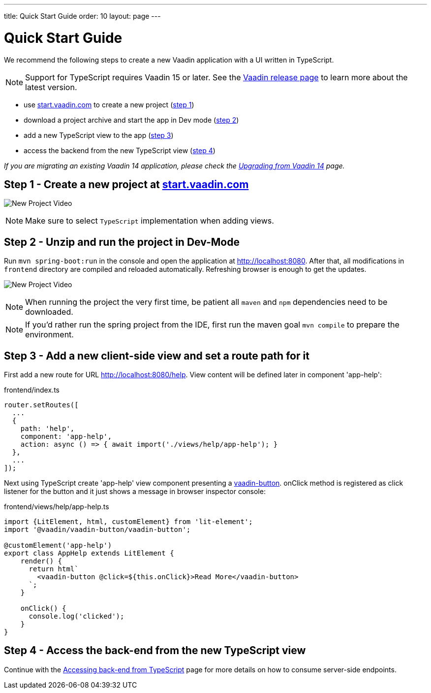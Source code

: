 ---
title: Quick Start Guide
order: 10
layout: page
---

ifdef::env-github[:outfilesuffix: .asciidoc]

= Quick Start Guide

We recommend the following steps to create a new Vaadin application with a UI written in TypeScript.

[NOTE]
Support for TypeScript requires Vaadin 15 or later.
See the link:https://vaadin.com/releases/[Vaadin release page^] to learn more about the latest version.

* use link:https://start.vaadin.com/?preset=fusion[start.vaadin.com^] to create a new project (<<quick-start-guide#step-1,step 1>>)
* download a project archive and start the app in Dev mode (<<quick-start-guide#step-2,step 2>>)
* add a new TypeScript view to the app (<<quick-start-guide#step-3,step 3>>)
* access the backend from the new TypeScript view (<<quick-start-guide#step-4,step 4>>)

_If you are migrating an existing Vaadin 14 application, please check the <<../v15-migration/upgrading-from-vaadin14#,Upgrading from Vaadin 14>> page._


== Step 1 - Create a new project at link:https://start.vaadin.com/?preset=fusion[start.vaadin.com^] [[step-1]]

image:starterwizard.gif[New Project Video]

[NOTE]
Make sure to select `TypeScript` implementation when adding views.


== Step 2 - Unzip and run the project in Dev-Mode [[step-2]]

Run `mvn spring-boot:run` in the console and open the application at link:http://localhost:8080[]. After that, all modifications in `frontend` directory are compiled and reloaded automatically. Refreshing browser is enough to get the updates.

image:runproject.gif[New Project Video]

[NOTE]
When running the project the very first time, be patient all `maven` and `npm` dependencies need to be downloaded.

[NOTE]
If you'd rather run the spring project from the IDE, first run the maven goal `mvn compile` to prepare the environment.


== Step 3 - Add a new client-side view and set a route path for it [[step-3]]

First add a new route for URL link:http://localhost:8080/help[]. View content will be defined later in component 'app-help':

.frontend/index.ts
[source, typescript]
----

router.setRoutes([
  ...
  {
    path: 'help',
    component: 'app-help',
    action: async () => { await import('./views/help/app-help'); }
  },
  ...
]);
----

Next using TypeScript create 'app-help' view component presenting a link:https://vaadin.com/components/vaadin-button[vaadin-button^]. 
onClick method is registered as click listener for the button and it just shows a message in browser inspector console:

.frontend/views/help/app-help.ts
[source, typescript]
----
import {LitElement, html, customElement} from 'lit-element';
import '@vaadin/vaadin-button/vaadin-button';

@customElement('app-help')
export class AppHelp extends LitElement {
    render() {
      return html`
        <vaadin-button @click=${this.onClick}>Read More</vaadin-button>
      `;
    }

    onClick() {
      console.log('clicked');
    }
}
----


== Step 4 - Access the back-end from the new TypeScript view [[step-4]]

Continue with the <<accessing-backend#, Accessing back-end from TypeScript>> page for more details on how to consume server-side endpoints.
